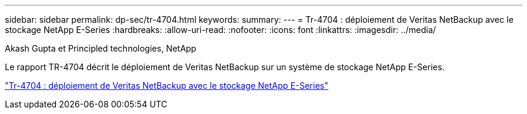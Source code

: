 ---
sidebar: sidebar 
permalink: dp-sec/tr-4704.html 
keywords:  
summary:  
---
= Tr-4704 : déploiement de Veritas NetBackup avec le stockage NetApp E-Series
:hardbreaks:
:allow-uri-read: 
:nofooter: 
:icons: font
:linkattrs: 
:imagesdir: ../media/


Akash Gupta et Principled technologies, NetApp

[role="lead"]
Le rapport TR-4704 décrit le déploiement de Veritas NetBackup sur un système de stockage NetApp E-Series.

link:https://www.netapp.com/pdf.html?item=/media/16433-tr-4704pdf.pdf["Tr-4704 : déploiement de Veritas NetBackup avec le stockage NetApp E-Series"^]
